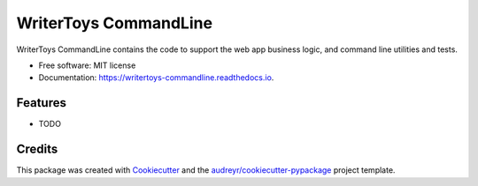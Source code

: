 ===============================
WriterToys CommandLine
===============================


.. image:: https://img.shields.io/pypi/v/writertoys_commandline.svg
        :target: https://pypi.python.org/pypi/writertoys_commandline

.. image:: https://img.shields.io/travis/rlunde/writertoys_commandline.svg
        :target: https://travis-ci.org/rlunde/writertoys_commandline

.. image:: https://readthedocs.org/projects/writertoys-commandline/badge/?version=latest
        :target: https://writertoys-commandline.readthedocs.io/en/latest/?badge=latest
        :alt: Documentation Status

.. image:: https://pyup.io/repos/github/rlunde/writertoys_commandline/shield.svg
     :target: https://pyup.io/repos/github/rlunde/writertoys_commandline/
     :alt: Updates


WriterToys CommandLine contains the code to support the web app business logic, and command line utilities and tests.


* Free software: MIT license
* Documentation: https://writertoys-commandline.readthedocs.io.


Features
--------

* TODO

Credits
---------

This package was created with Cookiecutter_ and the `audreyr/cookiecutter-pypackage`_ project template.

.. _Cookiecutter: https://github.com/audreyr/cookiecutter
.. _`audreyr/cookiecutter-pypackage`: https://github.com/audreyr/cookiecutter-pypackage

